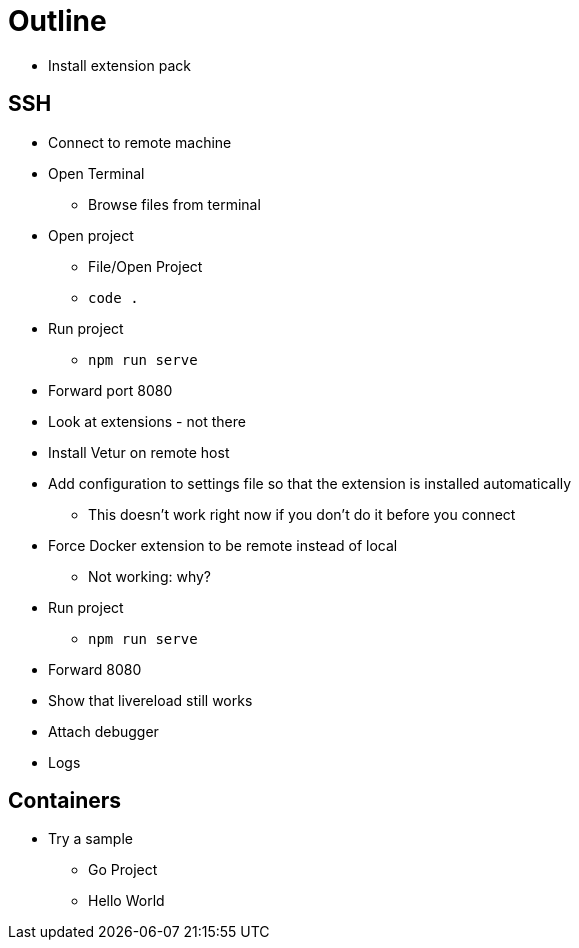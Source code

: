 = Outline

* Install extension pack

== SSH

* Connect to remote machine
* Open Terminal
** Browse files from terminal
* Open project
** File/Open Project
** `code .`
* Run project
** `npm run serve`
* Forward port 8080
* Look at extensions - not there
* Install Vetur on remote host
* Add configuration to settings file so that the extension is installed automatically
** This doesn't work right now if you don't do it before you connect
* Force Docker extension to be remote instead of local
** Not working: why?
* Run project
** `npm run serve`
* Forward 8080
* Show that livereload still works
* Attach debugger
* Logs

== Containers

* Try a sample
** Go Project
** Hello World



  